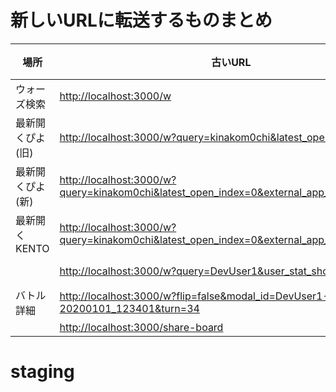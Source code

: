* 新しいURLに転送するものまとめ

|------------------+-------------------------------------------------------------------------------------------+----------------------------------------------------------------------+------|
| 場所             | 古いURL                                                                                   | リダイレクト先                                                       | 備考 |
|------------------+-------------------------------------------------------------------------------------------+----------------------------------------------------------------------+------|
| ウォーズ検索     | http://localhost:3000/w                                                                   | http://localhost:4000/swars/search                                   |      |
| 最新開くぴよ(旧) | http://localhost:3000/w?query=kinakom0chi&latest_open_index=0                             | http://localhost:4000/swars/users/kinakom0chi/direct-open/piyo_shogi |      |
| 最新開くぴよ(新) | http://localhost:3000/w?query=kinakom0chi&latest_open_index=0&external_app_key=piyo_shogi | http://localhost:4000/swars/users/kinakom0chi/direct-open/piyo_shogi |      |
| 最新開くKENTO    | http://localhost:3000/w?query=kinakom0chi&latest_open_index=0&external_app_key=kento      | http://localhost:4000/swars/users/kinakom0chi/direct-open/kento      |      |
|                  | http://localhost:3000/w?query=DevUser1&user_stat_show=true                                | http://localhost:4000/swars/users/kinakom0chi/direct-open/kento      |      |
| バトル詳細       | http://localhost:3000/w?flip=false&modal_id=DevUser1-YamadaTaro-20200101_123401&turn=34  |                                                                      |      |
|                  | http://localhost:3000/share-board                                                         |                                                                      |      |
|------------------+-------------------------------------------------------------------------------------------+----------------------------------------------------------------------+------|

* staging
